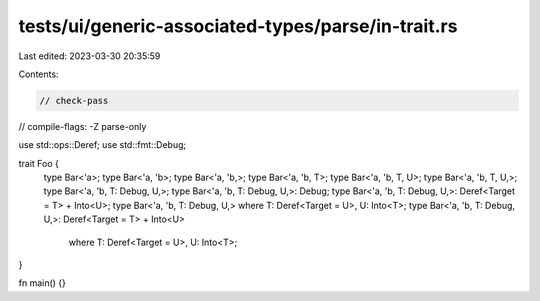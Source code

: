 tests/ui/generic-associated-types/parse/in-trait.rs
===================================================

Last edited: 2023-03-30 20:35:59

Contents:

.. code-block:: rs

    // check-pass
// compile-flags: -Z parse-only

use std::ops::Deref;
use std::fmt::Debug;

trait Foo {
    type Bar<'a>;
    type Bar<'a, 'b>;
    type Bar<'a, 'b,>;
    type Bar<'a, 'b, T>;
    type Bar<'a, 'b, T, U>;
    type Bar<'a, 'b, T, U,>;
    type Bar<'a, 'b, T: Debug, U,>;
    type Bar<'a, 'b, T: Debug, U,>: Debug;
    type Bar<'a, 'b, T: Debug, U,>: Deref<Target = T> + Into<U>;
    type Bar<'a, 'b, T: Debug, U,> where T: Deref<Target = U>, U: Into<T>;
    type Bar<'a, 'b, T: Debug, U,>: Deref<Target = T> + Into<U>
        where T: Deref<Target = U>, U: Into<T>;
}

fn main() {}


